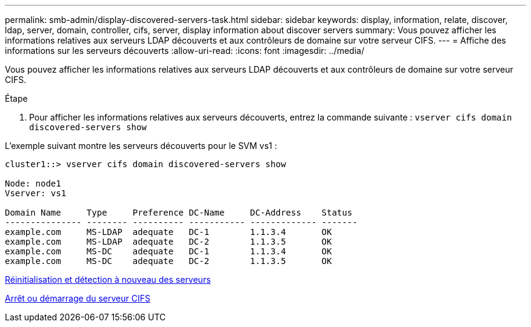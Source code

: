 ---
permalink: smb-admin/display-discovered-servers-task.html 
sidebar: sidebar 
keywords: display, information, relate, discover, ldap, server, domain, controller, cifs, server, display information about discover servers 
summary: Vous pouvez afficher les informations relatives aux serveurs LDAP découverts et aux contrôleurs de domaine sur votre serveur CIFS. 
---
= Affiche des informations sur les serveurs découverts
:allow-uri-read: 
:icons: font
:imagesdir: ../media/


[role="lead"]
Vous pouvez afficher les informations relatives aux serveurs LDAP découverts et aux contrôleurs de domaine sur votre serveur CIFS.

.Étape
. Pour afficher les informations relatives aux serveurs découverts, entrez la commande suivante : `vserver cifs domain discovered-servers show`


L'exemple suivant montre les serveurs découverts pour le SVM vs1 :

[listing]
----
cluster1::> vserver cifs domain discovered-servers show

Node: node1
Vserver: vs1

Domain Name     Type     Preference DC-Name     DC-Address    Status
--------------- -------- ---------- ----------- ------------- -------
example.com     MS-LDAP  adequate   DC-1        1.1.3.4       OK
example.com     MS-LDAP  adequate   DC-2        1.1.3.5       OK
example.com     MS-DC    adequate   DC-1        1.1.3.4       OK
example.com     MS-DC    adequate   DC-2        1.1.3.5       OK
----
xref:reset-rediscovering-servers-task.adoc[Réinitialisation et détection à nouveau des serveurs]

xref:stop-start-server-task.adoc[Arrêt ou démarrage du serveur CIFS]
